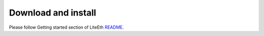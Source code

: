 .. _sdk-download-and-install:

====================
Download and install
====================
Please follow Getting started section of LiteEth README_.

.. _README: https://github.com/m-labs/misoc/blob/master/misoclib/com/liteeth/README

